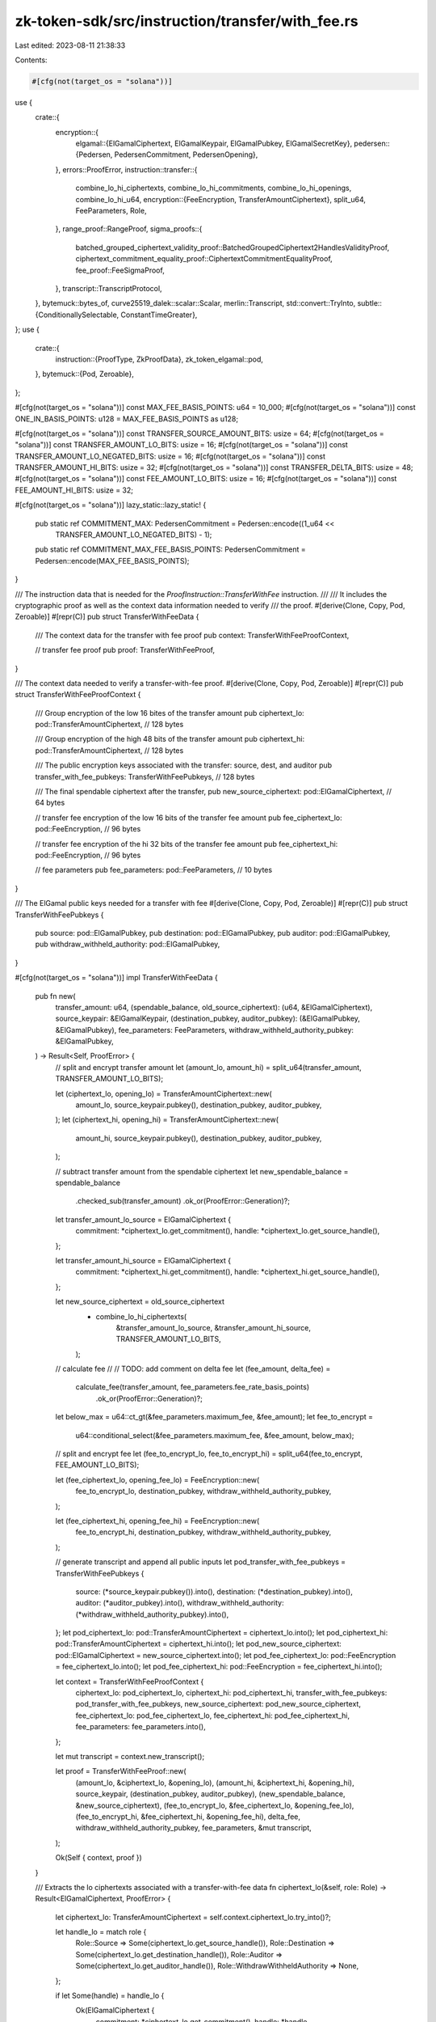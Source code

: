 zk-token-sdk/src/instruction/transfer/with_fee.rs
=================================================

Last edited: 2023-08-11 21:38:33

Contents:

.. code-block:: rs

    #[cfg(not(target_os = "solana"))]
use {
    crate::{
        encryption::{
            elgamal::{ElGamalCiphertext, ElGamalKeypair, ElGamalPubkey, ElGamalSecretKey},
            pedersen::{Pedersen, PedersenCommitment, PedersenOpening},
        },
        errors::ProofError,
        instruction::transfer::{
            combine_lo_hi_ciphertexts, combine_lo_hi_commitments, combine_lo_hi_openings,
            combine_lo_hi_u64,
            encryption::{FeeEncryption, TransferAmountCiphertext},
            split_u64, FeeParameters, Role,
        },
        range_proof::RangeProof,
        sigma_proofs::{
            batched_grouped_ciphertext_validity_proof::BatchedGroupedCiphertext2HandlesValidityProof,
            ciphertext_commitment_equality_proof::CiphertextCommitmentEqualityProof,
            fee_proof::FeeSigmaProof,
        },
        transcript::TranscriptProtocol,
    },
    bytemuck::bytes_of,
    curve25519_dalek::scalar::Scalar,
    merlin::Transcript,
    std::convert::TryInto,
    subtle::{ConditionallySelectable, ConstantTimeGreater},
};
use {
    crate::{
        instruction::{ProofType, ZkProofData},
        zk_token_elgamal::pod,
    },
    bytemuck::{Pod, Zeroable},
};

#[cfg(not(target_os = "solana"))]
const MAX_FEE_BASIS_POINTS: u64 = 10_000;
#[cfg(not(target_os = "solana"))]
const ONE_IN_BASIS_POINTS: u128 = MAX_FEE_BASIS_POINTS as u128;

#[cfg(not(target_os = "solana"))]
const TRANSFER_SOURCE_AMOUNT_BITS: usize = 64;
#[cfg(not(target_os = "solana"))]
const TRANSFER_AMOUNT_LO_BITS: usize = 16;
#[cfg(not(target_os = "solana"))]
const TRANSFER_AMOUNT_LO_NEGATED_BITS: usize = 16;
#[cfg(not(target_os = "solana"))]
const TRANSFER_AMOUNT_HI_BITS: usize = 32;
#[cfg(not(target_os = "solana"))]
const TRANSFER_DELTA_BITS: usize = 48;
#[cfg(not(target_os = "solana"))]
const FEE_AMOUNT_LO_BITS: usize = 16;
#[cfg(not(target_os = "solana"))]
const FEE_AMOUNT_HI_BITS: usize = 32;

#[cfg(not(target_os = "solana"))]
lazy_static::lazy_static! {
    pub static ref COMMITMENT_MAX: PedersenCommitment = Pedersen::encode((1_u64 <<
                                                                         TRANSFER_AMOUNT_LO_NEGATED_BITS) - 1);
    pub static ref COMMITMENT_MAX_FEE_BASIS_POINTS: PedersenCommitment = Pedersen::encode(MAX_FEE_BASIS_POINTS);
}

/// The instruction data that is needed for the `ProofInstruction::TransferWithFee` instruction.
///
/// It includes the cryptographic proof as well as the context data information needed to verify
/// the proof.
#[derive(Clone, Copy, Pod, Zeroable)]
#[repr(C)]
pub struct TransferWithFeeData {
    /// The context data for the transfer with fee proof
    pub context: TransferWithFeeProofContext,

    // transfer fee proof
    pub proof: TransferWithFeeProof,
}

/// The context data needed to verify a transfer-with-fee proof.
#[derive(Clone, Copy, Pod, Zeroable)]
#[repr(C)]
pub struct TransferWithFeeProofContext {
    /// Group encryption of the low 16 bites of the transfer amount
    pub ciphertext_lo: pod::TransferAmountCiphertext, // 128 bytes

    /// Group encryption of the high 48 bits of the transfer amount
    pub ciphertext_hi: pod::TransferAmountCiphertext, // 128 bytes

    /// The public encryption keys associated with the transfer: source, dest, and auditor
    pub transfer_with_fee_pubkeys: TransferWithFeePubkeys, // 128 bytes

    /// The final spendable ciphertext after the transfer,
    pub new_source_ciphertext: pod::ElGamalCiphertext, // 64 bytes

    // transfer fee encryption of the low 16 bits of the transfer fee amount
    pub fee_ciphertext_lo: pod::FeeEncryption, // 96 bytes

    // transfer fee encryption of the hi 32 bits of the transfer fee amount
    pub fee_ciphertext_hi: pod::FeeEncryption, // 96 bytes

    // fee parameters
    pub fee_parameters: pod::FeeParameters, // 10 bytes
}

/// The ElGamal public keys needed for a transfer with fee
#[derive(Clone, Copy, Pod, Zeroable)]
#[repr(C)]
pub struct TransferWithFeePubkeys {
    pub source: pod::ElGamalPubkey,
    pub destination: pod::ElGamalPubkey,
    pub auditor: pod::ElGamalPubkey,
    pub withdraw_withheld_authority: pod::ElGamalPubkey,
}

#[cfg(not(target_os = "solana"))]
impl TransferWithFeeData {
    pub fn new(
        transfer_amount: u64,
        (spendable_balance, old_source_ciphertext): (u64, &ElGamalCiphertext),
        source_keypair: &ElGamalKeypair,
        (destination_pubkey, auditor_pubkey): (&ElGamalPubkey, &ElGamalPubkey),
        fee_parameters: FeeParameters,
        withdraw_withheld_authority_pubkey: &ElGamalPubkey,
    ) -> Result<Self, ProofError> {
        // split and encrypt transfer amount
        let (amount_lo, amount_hi) = split_u64(transfer_amount, TRANSFER_AMOUNT_LO_BITS);

        let (ciphertext_lo, opening_lo) = TransferAmountCiphertext::new(
            amount_lo,
            source_keypair.pubkey(),
            destination_pubkey,
            auditor_pubkey,
        );
        let (ciphertext_hi, opening_hi) = TransferAmountCiphertext::new(
            amount_hi,
            source_keypair.pubkey(),
            destination_pubkey,
            auditor_pubkey,
        );

        // subtract transfer amount from the spendable ciphertext
        let new_spendable_balance = spendable_balance
            .checked_sub(transfer_amount)
            .ok_or(ProofError::Generation)?;

        let transfer_amount_lo_source = ElGamalCiphertext {
            commitment: *ciphertext_lo.get_commitment(),
            handle: *ciphertext_lo.get_source_handle(),
        };

        let transfer_amount_hi_source = ElGamalCiphertext {
            commitment: *ciphertext_hi.get_commitment(),
            handle: *ciphertext_hi.get_source_handle(),
        };

        let new_source_ciphertext = old_source_ciphertext
            - combine_lo_hi_ciphertexts(
                &transfer_amount_lo_source,
                &transfer_amount_hi_source,
                TRANSFER_AMOUNT_LO_BITS,
            );

        // calculate fee
        //
        // TODO: add comment on delta fee
        let (fee_amount, delta_fee) =
            calculate_fee(transfer_amount, fee_parameters.fee_rate_basis_points)
                .ok_or(ProofError::Generation)?;

        let below_max = u64::ct_gt(&fee_parameters.maximum_fee, &fee_amount);
        let fee_to_encrypt =
            u64::conditional_select(&fee_parameters.maximum_fee, &fee_amount, below_max);

        // split and encrypt fee
        let (fee_to_encrypt_lo, fee_to_encrypt_hi) = split_u64(fee_to_encrypt, FEE_AMOUNT_LO_BITS);

        let (fee_ciphertext_lo, opening_fee_lo) = FeeEncryption::new(
            fee_to_encrypt_lo,
            destination_pubkey,
            withdraw_withheld_authority_pubkey,
        );

        let (fee_ciphertext_hi, opening_fee_hi) = FeeEncryption::new(
            fee_to_encrypt_hi,
            destination_pubkey,
            withdraw_withheld_authority_pubkey,
        );

        // generate transcript and append all public inputs
        let pod_transfer_with_fee_pubkeys = TransferWithFeePubkeys {
            source: (*source_keypair.pubkey()).into(),
            destination: (*destination_pubkey).into(),
            auditor: (*auditor_pubkey).into(),
            withdraw_withheld_authority: (*withdraw_withheld_authority_pubkey).into(),
        };
        let pod_ciphertext_lo: pod::TransferAmountCiphertext = ciphertext_lo.into();
        let pod_ciphertext_hi: pod::TransferAmountCiphertext = ciphertext_hi.into();
        let pod_new_source_ciphertext: pod::ElGamalCiphertext = new_source_ciphertext.into();
        let pod_fee_ciphertext_lo: pod::FeeEncryption = fee_ciphertext_lo.into();
        let pod_fee_ciphertext_hi: pod::FeeEncryption = fee_ciphertext_hi.into();

        let context = TransferWithFeeProofContext {
            ciphertext_lo: pod_ciphertext_lo,
            ciphertext_hi: pod_ciphertext_hi,
            transfer_with_fee_pubkeys: pod_transfer_with_fee_pubkeys,
            new_source_ciphertext: pod_new_source_ciphertext,
            fee_ciphertext_lo: pod_fee_ciphertext_lo,
            fee_ciphertext_hi: pod_fee_ciphertext_hi,
            fee_parameters: fee_parameters.into(),
        };

        let mut transcript = context.new_transcript();

        let proof = TransferWithFeeProof::new(
            (amount_lo, &ciphertext_lo, &opening_lo),
            (amount_hi, &ciphertext_hi, &opening_hi),
            source_keypair,
            (destination_pubkey, auditor_pubkey),
            (new_spendable_balance, &new_source_ciphertext),
            (fee_to_encrypt_lo, &fee_ciphertext_lo, &opening_fee_lo),
            (fee_to_encrypt_hi, &fee_ciphertext_hi, &opening_fee_hi),
            delta_fee,
            withdraw_withheld_authority_pubkey,
            fee_parameters,
            &mut transcript,
        );

        Ok(Self { context, proof })
    }

    /// Extracts the lo ciphertexts associated with a transfer-with-fee data
    fn ciphertext_lo(&self, role: Role) -> Result<ElGamalCiphertext, ProofError> {
        let ciphertext_lo: TransferAmountCiphertext = self.context.ciphertext_lo.try_into()?;

        let handle_lo = match role {
            Role::Source => Some(ciphertext_lo.get_source_handle()),
            Role::Destination => Some(ciphertext_lo.get_destination_handle()),
            Role::Auditor => Some(ciphertext_lo.get_auditor_handle()),
            Role::WithdrawWithheldAuthority => None,
        };

        if let Some(handle) = handle_lo {
            Ok(ElGamalCiphertext {
                commitment: *ciphertext_lo.get_commitment(),
                handle: *handle,
            })
        } else {
            Err(ProofError::MissingCiphertext)
        }
    }

    /// Extracts the lo ciphertexts associated with a transfer-with-fee data
    fn ciphertext_hi(&self, role: Role) -> Result<ElGamalCiphertext, ProofError> {
        let ciphertext_hi: TransferAmountCiphertext = self.context.ciphertext_hi.try_into()?;

        let handle_hi = match role {
            Role::Source => Some(ciphertext_hi.get_source_handle()),
            Role::Destination => Some(ciphertext_hi.get_destination_handle()),
            Role::Auditor => Some(ciphertext_hi.get_auditor_handle()),
            Role::WithdrawWithheldAuthority => None,
        };

        if let Some(handle) = handle_hi {
            Ok(ElGamalCiphertext {
                commitment: *ciphertext_hi.get_commitment(),
                handle: *handle,
            })
        } else {
            Err(ProofError::MissingCiphertext)
        }
    }

    /// Extracts the lo fee ciphertexts associated with a transfer_with_fee data
    fn fee_ciphertext_lo(&self, role: Role) -> Result<ElGamalCiphertext, ProofError> {
        let fee_ciphertext_lo: FeeEncryption = self.context.fee_ciphertext_lo.try_into()?;

        let fee_handle_lo = match role {
            Role::Source => None,
            Role::Destination => Some(fee_ciphertext_lo.get_destination_handle()),
            Role::Auditor => None,
            Role::WithdrawWithheldAuthority => {
                Some(fee_ciphertext_lo.get_withdraw_withheld_authority_handle())
            }
        };

        if let Some(handle) = fee_handle_lo {
            Ok(ElGamalCiphertext {
                commitment: *fee_ciphertext_lo.get_commitment(),
                handle: *handle,
            })
        } else {
            Err(ProofError::MissingCiphertext)
        }
    }

    /// Extracts the hi fee ciphertexts associated with a transfer_with_fee data
    fn fee_ciphertext_hi(&self, role: Role) -> Result<ElGamalCiphertext, ProofError> {
        let fee_ciphertext_hi: FeeEncryption = self.context.fee_ciphertext_hi.try_into()?;

        let fee_handle_hi = match role {
            Role::Source => None,
            Role::Destination => Some(fee_ciphertext_hi.get_destination_handle()),
            Role::Auditor => None,
            Role::WithdrawWithheldAuthority => {
                Some(fee_ciphertext_hi.get_withdraw_withheld_authority_handle())
            }
        };

        if let Some(handle) = fee_handle_hi {
            Ok(ElGamalCiphertext {
                commitment: *fee_ciphertext_hi.get_commitment(),
                handle: *handle,
            })
        } else {
            Err(ProofError::MissingCiphertext)
        }
    }

    /// Decrypts transfer amount from transfer-with-fee data
    pub fn decrypt_amount(&self, role: Role, sk: &ElGamalSecretKey) -> Result<u64, ProofError> {
        let ciphertext_lo = self.ciphertext_lo(role)?;
        let ciphertext_hi = self.ciphertext_hi(role)?;

        let amount_lo = ciphertext_lo.decrypt_u32(sk);
        let amount_hi = ciphertext_hi.decrypt_u32(sk);

        if let (Some(amount_lo), Some(amount_hi)) = (amount_lo, amount_hi) {
            let shifted_amount_hi = amount_hi << TRANSFER_AMOUNT_LO_BITS;
            Ok(amount_lo + shifted_amount_hi)
        } else {
            Err(ProofError::Decryption)
        }
    }

    /// Decrypts transfer amount from transfer-with-fee data
    pub fn decrypt_fee_amount(&self, role: Role, sk: &ElGamalSecretKey) -> Result<u64, ProofError> {
        let ciphertext_lo = self.fee_ciphertext_lo(role)?;
        let ciphertext_hi = self.fee_ciphertext_hi(role)?;

        let fee_amount_lo = ciphertext_lo.decrypt_u32(sk);
        let fee_amount_hi = ciphertext_hi.decrypt_u32(sk);

        if let (Some(fee_amount_lo), Some(fee_amount_hi)) = (fee_amount_lo, fee_amount_hi) {
            let shifted_fee_amount_hi = fee_amount_hi << FEE_AMOUNT_LO_BITS;
            Ok(fee_amount_lo + shifted_fee_amount_hi)
        } else {
            Err(ProofError::Decryption)
        }
    }
}

impl ZkProofData<TransferWithFeeProofContext> for TransferWithFeeData {
    const PROOF_TYPE: ProofType = ProofType::TransferWithFee;

    fn context_data(&self) -> &TransferWithFeeProofContext {
        &self.context
    }

    #[cfg(not(target_os = "solana"))]
    fn verify_proof(&self) -> Result<(), ProofError> {
        let mut transcript = self.context.new_transcript();

        let source_pubkey = self.context.transfer_with_fee_pubkeys.source.try_into()?;
        let destination_pubkey = self
            .context
            .transfer_with_fee_pubkeys
            .destination
            .try_into()?;
        let auditor_pubkey = self.context.transfer_with_fee_pubkeys.auditor.try_into()?;
        let withdraw_withheld_authority_pubkey = self
            .context
            .transfer_with_fee_pubkeys
            .withdraw_withheld_authority
            .try_into()?;

        let ciphertext_lo = self.context.ciphertext_lo.try_into()?;
        let ciphertext_hi = self.context.ciphertext_hi.try_into()?;
        let new_source_ciphertext = self.context.new_source_ciphertext.try_into()?;

        let fee_ciphertext_lo = self.context.fee_ciphertext_lo.try_into()?;
        let fee_ciphertext_hi = self.context.fee_ciphertext_hi.try_into()?;
        let fee_parameters = self.context.fee_parameters.into();

        self.proof.verify(
            &source_pubkey,
            &destination_pubkey,
            &auditor_pubkey,
            &withdraw_withheld_authority_pubkey,
            &ciphertext_lo,
            &ciphertext_hi,
            &new_source_ciphertext,
            &fee_ciphertext_lo,
            &fee_ciphertext_hi,
            fee_parameters,
            &mut transcript,
        )
    }
}

#[allow(non_snake_case)]
#[cfg(not(target_os = "solana"))]
impl TransferWithFeeProofContext {
    fn new_transcript(&self) -> Transcript {
        let mut transcript = Transcript::new(b"transfer-with-fee-proof");
        transcript.append_message(b"ciphertext-lo", bytes_of(&self.ciphertext_lo));
        transcript.append_message(b"ciphertext-hi", bytes_of(&self.ciphertext_hi));
        transcript.append_message(
            b"transfer-with-fee-pubkeys",
            bytes_of(&self.transfer_with_fee_pubkeys),
        );
        transcript.append_message(
            b"new-source-ciphertext",
            bytes_of(&self.new_source_ciphertext),
        );
        transcript.append_message(b"fee-ciphertext-lo", bytes_of(&self.fee_ciphertext_lo));
        transcript.append_message(b"fee-ciphertext-hi", bytes_of(&self.fee_ciphertext_hi));
        transcript.append_message(b"fee-parameters", bytes_of(&self.fee_parameters));
        transcript
    }
}

#[repr(C)]
#[derive(Clone, Copy, Pod, Zeroable)]
pub struct TransferWithFeeProof {
    pub new_source_commitment: pod::PedersenCommitment,
    pub claimed_commitment: pod::PedersenCommitment,
    pub equality_proof: pod::CiphertextCommitmentEqualityProof,
    pub ciphertext_amount_validity_proof: pod::BatchedGroupedCiphertext2HandlesValidityProof,
    pub fee_sigma_proof: pod::FeeSigmaProof,
    pub fee_ciphertext_validity_proof: pod::BatchedGroupedCiphertext2HandlesValidityProof,
    pub range_proof: pod::RangeProofU256,
}

#[allow(non_snake_case)]
#[cfg(not(target_os = "solana"))]
impl TransferWithFeeProof {
    #[allow(clippy::too_many_arguments)]
    #[allow(clippy::many_single_char_names)]
    pub fn new(
        transfer_amount_lo_data: (u64, &TransferAmountCiphertext, &PedersenOpening),
        transfer_amount_hi_data: (u64, &TransferAmountCiphertext, &PedersenOpening),
        source_keypair: &ElGamalKeypair,
        (destination_pubkey, auditor_pubkey): (&ElGamalPubkey, &ElGamalPubkey),
        (source_new_balance, new_source_ciphertext): (u64, &ElGamalCiphertext),
        // fee parameters
        (fee_amount_lo, fee_ciphertext_lo, opening_fee_lo): (u64, &FeeEncryption, &PedersenOpening),
        (fee_amount_hi, fee_ciphertext_hi, opening_fee_hi): (u64, &FeeEncryption, &PedersenOpening),
        delta_fee: u64,
        withdraw_withheld_authority_pubkey: &ElGamalPubkey,
        fee_parameters: FeeParameters,
        transcript: &mut Transcript,
    ) -> Self {
        let (transfer_amount_lo, ciphertext_lo, opening_lo) = transfer_amount_lo_data;
        let (transfer_amount_hi, ciphertext_hi, opening_hi) = transfer_amount_hi_data;

        // generate a Pedersen commitment for the remaining balance in source
        let (new_source_commitment, opening_source) = Pedersen::new(source_new_balance);
        let pod_new_source_commitment: pod::PedersenCommitment = new_source_commitment.into();

        transcript.append_commitment(b"commitment-new-source", &pod_new_source_commitment);

        // generate equality_proof
        let equality_proof = CiphertextCommitmentEqualityProof::new(
            source_keypair,
            new_source_ciphertext,
            &opening_source,
            source_new_balance,
            transcript,
        );

        // generate ciphertext validity proof
        let ciphertext_amount_validity_proof = BatchedGroupedCiphertext2HandlesValidityProof::new(
            (destination_pubkey, auditor_pubkey),
            (transfer_amount_lo, transfer_amount_hi),
            (opening_lo, opening_hi),
            transcript,
        );

        // compute claimed delta commitment
        let (claimed_commitment, opening_claimed) = Pedersen::new(delta_fee);
        let pod_claimed_commitment: pod::PedersenCommitment = claimed_commitment.into();
        transcript.append_commitment(b"commitment-claimed", &pod_claimed_commitment);

        let combined_commitment = combine_lo_hi_commitments(
            ciphertext_lo.get_commitment(),
            ciphertext_hi.get_commitment(),
            TRANSFER_AMOUNT_LO_BITS,
        );
        let combined_opening =
            combine_lo_hi_openings(opening_lo, opening_hi, TRANSFER_AMOUNT_LO_BITS);

        let combined_fee_amount =
            combine_lo_hi_u64(fee_amount_lo, fee_amount_hi, TRANSFER_AMOUNT_LO_BITS);
        let combined_fee_commitment = combine_lo_hi_commitments(
            fee_ciphertext_lo.get_commitment(),
            fee_ciphertext_hi.get_commitment(),
            TRANSFER_AMOUNT_LO_BITS,
        );
        let combined_fee_opening =
            combine_lo_hi_openings(opening_fee_lo, opening_fee_hi, TRANSFER_AMOUNT_LO_BITS);

        // compute real delta commitment
        let (delta_commitment, opening_delta) = compute_delta_commitment_and_opening(
            (&combined_commitment, &combined_opening),
            (&combined_fee_commitment, &combined_fee_opening),
            fee_parameters.fee_rate_basis_points,
        );
        let pod_delta_commitment: pod::PedersenCommitment = delta_commitment.into();
        transcript.append_commitment(b"commitment-delta", &pod_delta_commitment);

        // generate fee sigma proof
        let fee_sigma_proof = FeeSigmaProof::new(
            (
                combined_fee_amount,
                &combined_fee_commitment,
                &combined_fee_opening,
            ),
            (delta_fee, &delta_commitment, &opening_delta),
            (&claimed_commitment, &opening_claimed),
            fee_parameters.maximum_fee,
            transcript,
        );

        // generate ciphertext validity proof for fee ciphertexts
        let fee_ciphertext_validity_proof = BatchedGroupedCiphertext2HandlesValidityProof::new(
            (destination_pubkey, withdraw_withheld_authority_pubkey),
            (fee_amount_lo, fee_amount_hi),
            (opening_fee_lo, opening_fee_hi),
            transcript,
        );

        // generate the range proof
        let opening_claimed_negated = &PedersenOpening::default() - &opening_claimed;
        let range_proof = RangeProof::new(
            vec![
                source_new_balance,
                transfer_amount_lo,
                transfer_amount_hi,
                delta_fee,
                MAX_FEE_BASIS_POINTS - delta_fee,
                fee_amount_lo,
                fee_amount_hi,
            ],
            vec![
                TRANSFER_SOURCE_AMOUNT_BITS, // 64
                TRANSFER_AMOUNT_LO_BITS,     // 16
                TRANSFER_AMOUNT_HI_BITS,     // 32
                TRANSFER_DELTA_BITS,         // 48
                TRANSFER_DELTA_BITS,         // 48
                FEE_AMOUNT_LO_BITS,          // 16
                FEE_AMOUNT_HI_BITS,          // 32
            ],
            vec![
                &opening_source,
                opening_lo,
                opening_hi,
                &opening_claimed,
                &opening_claimed_negated,
                opening_fee_lo,
                opening_fee_hi,
            ],
            transcript,
        );

        Self {
            new_source_commitment: pod_new_source_commitment,
            claimed_commitment: pod_claimed_commitment,
            equality_proof: equality_proof.into(),
            ciphertext_amount_validity_proof: ciphertext_amount_validity_proof.into(),
            fee_sigma_proof: fee_sigma_proof.into(),
            fee_ciphertext_validity_proof: fee_ciphertext_validity_proof.into(),
            range_proof: range_proof.try_into().expect("range proof: length error"),
        }
    }

    #[allow(clippy::too_many_arguments)]
    pub fn verify(
        &self,
        source_pubkey: &ElGamalPubkey,
        destination_pubkey: &ElGamalPubkey,
        auditor_pubkey: &ElGamalPubkey,
        withdraw_withheld_authority_pubkey: &ElGamalPubkey,
        ciphertext_lo: &TransferAmountCiphertext,
        ciphertext_hi: &TransferAmountCiphertext,
        new_spendable_ciphertext: &ElGamalCiphertext,
        // fee parameters
        fee_ciphertext_lo: &FeeEncryption,
        fee_ciphertext_hi: &FeeEncryption,
        fee_parameters: FeeParameters,
        transcript: &mut Transcript,
    ) -> Result<(), ProofError> {
        transcript.append_commitment(b"commitment-new-source", &self.new_source_commitment);

        let new_source_commitment: PedersenCommitment = self.new_source_commitment.try_into()?;
        let claimed_commitment: PedersenCommitment = self.claimed_commitment.try_into()?;

        let equality_proof: CiphertextCommitmentEqualityProof = self.equality_proof.try_into()?;
        let ciphertext_amount_validity_proof: BatchedGroupedCiphertext2HandlesValidityProof =
            self.ciphertext_amount_validity_proof.try_into()?;
        let fee_sigma_proof: FeeSigmaProof = self.fee_sigma_proof.try_into()?;
        let fee_ciphertext_validity_proof: BatchedGroupedCiphertext2HandlesValidityProof =
            self.fee_ciphertext_validity_proof.try_into()?;
        let range_proof: RangeProof = self.range_proof.try_into()?;

        // verify equality proof
        equality_proof.verify(
            source_pubkey,
            new_spendable_ciphertext,
            &new_source_commitment,
            transcript,
        )?;

        // verify that the transfer amount is encrypted correctly
        ciphertext_amount_validity_proof.verify(
            (destination_pubkey, auditor_pubkey),
            (
                ciphertext_lo.get_commitment(),
                ciphertext_hi.get_commitment(),
            ),
            (
                ciphertext_lo.get_destination_handle(),
                ciphertext_hi.get_destination_handle(),
            ),
            (
                ciphertext_lo.get_auditor_handle(),
                ciphertext_hi.get_auditor_handle(),
            ),
            transcript,
        )?;

        // verify fee sigma proof
        transcript.append_commitment(b"commitment-claimed", &self.claimed_commitment);

        let combined_commitment = combine_lo_hi_commitments(
            ciphertext_lo.get_commitment(),
            ciphertext_hi.get_commitment(),
            TRANSFER_AMOUNT_LO_BITS,
        );
        let combined_fee_commitment = combine_lo_hi_commitments(
            fee_ciphertext_lo.get_commitment(),
            fee_ciphertext_hi.get_commitment(),
            TRANSFER_AMOUNT_LO_BITS,
        );

        let delta_commitment = compute_delta_commitment(
            &combined_commitment,
            &combined_fee_commitment,
            fee_parameters.fee_rate_basis_points,
        );

        let pod_delta_commitment: pod::PedersenCommitment = delta_commitment.into();
        transcript.append_commitment(b"commitment-delta", &pod_delta_commitment);

        // verify fee sigma proof
        fee_sigma_proof.verify(
            &combined_fee_commitment,
            &delta_commitment,
            &claimed_commitment,
            fee_parameters.maximum_fee,
            transcript,
        )?;

        // verify ciphertext validity proof for fee ciphertexts
        fee_ciphertext_validity_proof.verify(
            (destination_pubkey, withdraw_withheld_authority_pubkey),
            (
                fee_ciphertext_lo.get_commitment(),
                fee_ciphertext_hi.get_commitment(),
            ),
            (
                fee_ciphertext_lo.get_destination_handle(),
                fee_ciphertext_hi.get_destination_handle(),
            ),
            (
                fee_ciphertext_lo.get_withdraw_withheld_authority_handle(),
                fee_ciphertext_hi.get_withdraw_withheld_authority_handle(),
            ),
            transcript,
        )?;

        // verify range proof
        let new_source_commitment = self.new_source_commitment.try_into()?;
        let claimed_commitment_negated = &(*COMMITMENT_MAX_FEE_BASIS_POINTS) - &claimed_commitment;

        range_proof.verify(
            vec![
                &new_source_commitment,
                ciphertext_lo.get_commitment(),
                ciphertext_hi.get_commitment(),
                &claimed_commitment,
                &claimed_commitment_negated,
                fee_ciphertext_lo.get_commitment(),
                fee_ciphertext_hi.get_commitment(),
            ],
            vec![
                TRANSFER_SOURCE_AMOUNT_BITS, // 64
                TRANSFER_AMOUNT_LO_BITS,     // 16
                TRANSFER_AMOUNT_HI_BITS,     // 32
                TRANSFER_DELTA_BITS,         // 48
                TRANSFER_DELTA_BITS,         // 48
                FEE_AMOUNT_LO_BITS,          // 16
                FEE_AMOUNT_HI_BITS,          // 32
            ],
            transcript,
        )?;

        Ok(())
    }
}

#[cfg(not(target_os = "solana"))]
fn calculate_fee(transfer_amount: u64, fee_rate_basis_points: u16) -> Option<(u64, u64)> {
    let numerator = (transfer_amount as u128).checked_mul(fee_rate_basis_points as u128)?;

    // Warning: Division may involve CPU opcodes that have variable execution times. This
    // non-constant-time execution of the fee calculation can theoretically reveal information
    // about the transfer amount. For transfers that invole extremely sensitive data, additional
    // care should be put into how the fees are calculated.
    let fee = numerator
        .checked_add(ONE_IN_BASIS_POINTS)?
        .checked_sub(1)?
        .checked_div(ONE_IN_BASIS_POINTS)?;

    let delta_fee = fee
        .checked_mul(ONE_IN_BASIS_POINTS)?
        .checked_sub(numerator)?;

    Some((fee as u64, delta_fee as u64))
}

#[cfg(not(target_os = "solana"))]
fn compute_delta_commitment_and_opening(
    (combined_commitment, combined_opening): (&PedersenCommitment, &PedersenOpening),
    (combined_fee_commitment, combined_fee_opening): (&PedersenCommitment, &PedersenOpening),
    fee_rate_basis_points: u16,
) -> (PedersenCommitment, PedersenOpening) {
    let fee_rate_scalar = Scalar::from(fee_rate_basis_points);
    let delta_commitment = combined_fee_commitment * Scalar::from(MAX_FEE_BASIS_POINTS)
        - combined_commitment * &fee_rate_scalar;
    let delta_opening = combined_fee_opening * Scalar::from(MAX_FEE_BASIS_POINTS)
        - combined_opening * &fee_rate_scalar;

    (delta_commitment, delta_opening)
}

#[cfg(not(target_os = "solana"))]
fn compute_delta_commitment(
    combined_commitment: &PedersenCommitment,
    combined_fee_commitment: &PedersenCommitment,
    fee_rate_basis_points: u16,
) -> PedersenCommitment {
    let fee_rate_scalar = Scalar::from(fee_rate_basis_points);
    combined_fee_commitment * Scalar::from(MAX_FEE_BASIS_POINTS)
        - combined_commitment * &fee_rate_scalar
}

#[cfg(test)]
mod test {
    use super::*;

    #[test]
    fn test_fee_correctness() {
        let source_keypair = ElGamalKeypair::new_rand();

        let destination_keypair = ElGamalKeypair::new_rand();
        let destination_pubkey = destination_keypair.pubkey();

        let auditor_keypair = ElGamalKeypair::new_rand();
        let auditor_pubkey = auditor_keypair.pubkey();

        let withdraw_withheld_authority_keypair = ElGamalKeypair::new_rand();
        let withdraw_withheld_authority_pubkey = withdraw_withheld_authority_keypair.pubkey();

        // Case 1: transfer 0 amount
        let spendable_balance: u64 = 120;
        let spendable_ciphertext = source_keypair.pubkey().encrypt(spendable_balance);

        let transfer_amount: u64 = 0;

        let fee_parameters = FeeParameters {
            fee_rate_basis_points: 400,
            maximum_fee: 3,
        };

        let fee_data = TransferWithFeeData::new(
            transfer_amount,
            (spendable_balance, &spendable_ciphertext),
            &source_keypair,
            (destination_pubkey, auditor_pubkey),
            fee_parameters,
            withdraw_withheld_authority_pubkey,
        )
        .unwrap();

        assert!(fee_data.verify_proof().is_ok());

        // Case 2: transfer max amount
        let spendable_balance: u64 = u64::max_value();
        let spendable_ciphertext = source_keypair.pubkey().encrypt(spendable_balance);

        let transfer_amount: u64 =
            (1u64 << (TRANSFER_AMOUNT_LO_BITS + TRANSFER_AMOUNT_HI_BITS)) - 1;

        let fee_parameters = FeeParameters {
            fee_rate_basis_points: 400,
            maximum_fee: 3,
        };

        let fee_data = TransferWithFeeData::new(
            transfer_amount,
            (spendable_balance, &spendable_ciphertext),
            &source_keypair,
            (destination_pubkey, auditor_pubkey),
            fee_parameters,
            withdraw_withheld_authority_pubkey,
        )
        .unwrap();

        assert!(fee_data.verify_proof().is_ok());

        // Case 3: general success case
        let spendable_balance: u64 = 120;
        let spendable_ciphertext = source_keypair.pubkey().encrypt(spendable_balance);

        let transfer_amount: u64 = 100;

        let fee_parameters = FeeParameters {
            fee_rate_basis_points: 400,
            maximum_fee: 3,
        };

        let fee_data = TransferWithFeeData::new(
            transfer_amount,
            (spendable_balance, &spendable_ciphertext),
            &source_keypair,
            (destination_pubkey, auditor_pubkey),
            fee_parameters,
            withdraw_withheld_authority_pubkey,
        )
        .unwrap();

        assert!(fee_data.verify_proof().is_ok());

        // Case 4: invalid destination, auditor, or withdraw authority pubkeys
        let spendable_balance: u64 = 120;
        let spendable_ciphertext = source_keypair.pubkey().encrypt(spendable_balance);

        let transfer_amount: u64 = 0;

        let fee_parameters = FeeParameters {
            fee_rate_basis_points: 400,
            maximum_fee: 3,
        };

        // destination pubkey invalid
        let destination_pubkey: ElGamalPubkey = pod::ElGamalPubkey::zeroed().try_into().unwrap();

        let auditor_keypair = ElGamalKeypair::new_rand();
        let auditor_pubkey = auditor_keypair.pubkey();

        let withdraw_withheld_authority_keypair = ElGamalKeypair::new_rand();
        let withdraw_withheld_authority_pubkey = withdraw_withheld_authority_keypair.pubkey();

        let fee_data = TransferWithFeeData::new(
            transfer_amount,
            (spendable_balance, &spendable_ciphertext),
            &source_keypair,
            (&destination_pubkey, auditor_pubkey),
            fee_parameters,
            withdraw_withheld_authority_pubkey,
        )
        .unwrap();

        assert!(fee_data.verify_proof().is_err());

        // auditor pubkey invalid
        let destination_keypair = ElGamalKeypair::new_rand();
        let destination_pubkey = destination_keypair.pubkey();

        let auditor_pubkey = pod::ElGamalPubkey::zeroed().try_into().unwrap();

        let withdraw_withheld_authority_keypair = ElGamalKeypair::new_rand();
        let withdraw_withheld_authority_pubkey = withdraw_withheld_authority_keypair.pubkey();

        let fee_data = TransferWithFeeData::new(
            transfer_amount,
            (spendable_balance, &spendable_ciphertext),
            &source_keypair,
            (destination_pubkey, &auditor_pubkey),
            fee_parameters,
            withdraw_withheld_authority_pubkey,
        )
        .unwrap();

        assert!(fee_data.verify_proof().is_err());

        // withdraw authority invalid
        let destination_keypair = ElGamalKeypair::new_rand();
        let destination_pubkey = destination_keypair.pubkey();

        let auditor_keypair = ElGamalKeypair::new_rand();
        let auditor_pubkey = auditor_keypair.pubkey();

        let withdraw_withheld_authority_pubkey = pod::ElGamalPubkey::zeroed().try_into().unwrap();

        let fee_data = TransferWithFeeData::new(
            transfer_amount,
            (spendable_balance, &spendable_ciphertext),
            &source_keypair,
            (destination_pubkey, auditor_pubkey),
            fee_parameters,
            &withdraw_withheld_authority_pubkey,
        )
        .unwrap();

        assert!(fee_data.verify_proof().is_err());
    }
}


